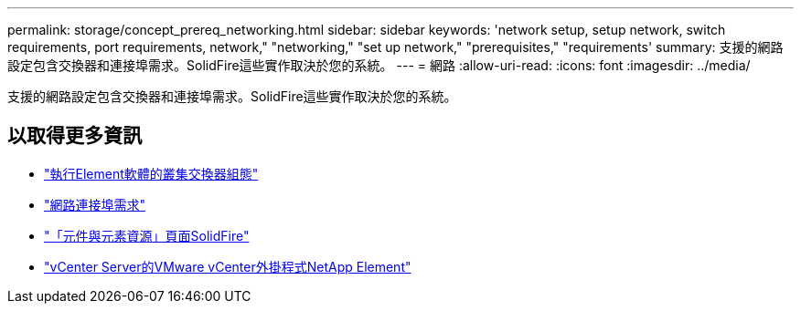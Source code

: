 ---
permalink: storage/concept_prereq_networking.html 
sidebar: sidebar 
keywords: 'network setup, setup network, switch requirements, port requirements, network," "networking," "set up network," "prerequisites," "requirements' 
summary: 支援的網路設定包含交換器和連接埠需求。SolidFire這些實作取決於您的系統。 
---
= 網路
:allow-uri-read: 
:icons: font
:imagesdir: ../media/


[role="lead"]
支援的網路設定包含交換器和連接埠需求。SolidFire這些實作取決於您的系統。



== 以取得更多資訊

* link:../storage/concept_prereq_switch_configuration_for_solidfire_clusters.html["執行Element軟體的叢集交換器組態"]
* link:../storage/reference_prereq_network_port_requirements.html["網路連接埠需求"]
* https://www.netapp.com/data-storage/solidfire/documentation["「元件與元素資源」頁面SolidFire"^]
* https://docs.netapp.com/us-en/vcp/index.html["vCenter Server的VMware vCenter外掛程式NetApp Element"^]

